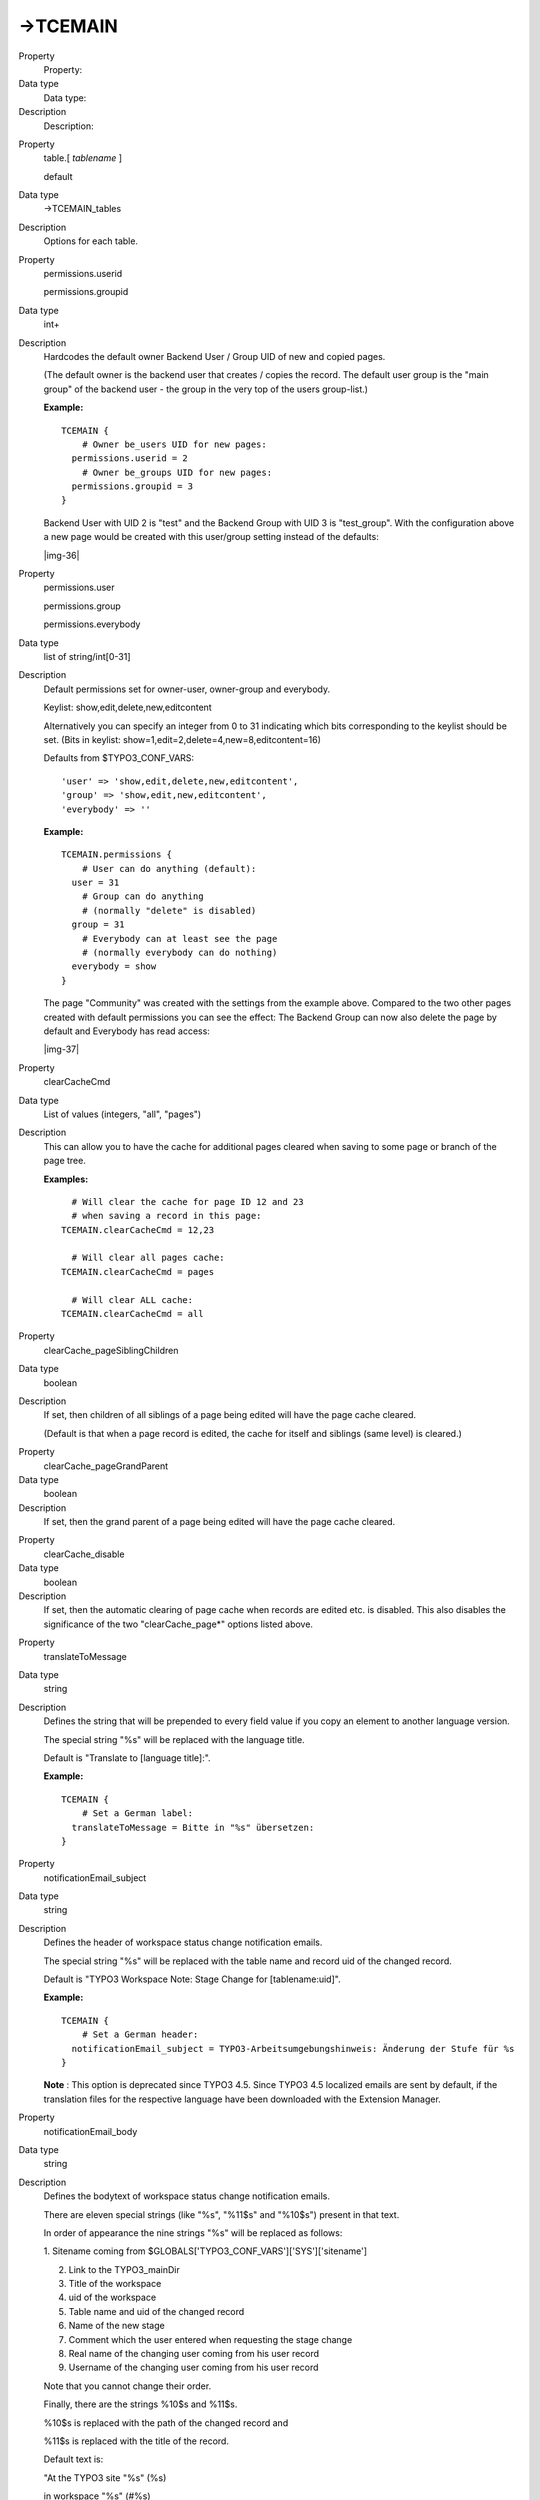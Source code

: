 ﻿.. include:: Images.txt

.. ==================================================
.. FOR YOUR INFORMATION
.. --------------------------------------------------
.. -*- coding: utf-8 -*- with BOM.

.. ==================================================
.. DEFINE SOME TEXTROLES
.. --------------------------------------------------
.. role::   underline
.. role::   typoscript(code)
.. role::   ts(typoscript)
   :class:  typoscript
.. role::   php(code)


->TCEMAIN
^^^^^^^^^

.. ### BEGIN~OF~TABLE ###

.. container:: table-row

   Property
         Property:
   
   Data type
         Data type:
   
   Description
         Description:


.. container:: table-row

   Property
         table.[ *tablename* ]
         
         default
   
   Data type
         ->TCEMAIN\_tables
   
   Description
         Options for each table.


.. container:: table-row

   Property
         permissions.userid
         
         permissions.groupid
   
   Data type
         int+
   
   Description
         Hardcodes the default owner Backend User / Group UID of new and copied
         pages.
         
         (The default owner is the backend user that creates / copies the
         record. The default user group is the "main group" of the backend user
         - the group in the very top of the users group-list.)
         
         **Example:**
         
         ::
         
            TCEMAIN {
                # Owner be_users UID for new pages:
              permissions.userid = 2
                # Owner be_groups UID for new pages:
              permissions.groupid = 3
            }
         
         Backend User with UID 2 is "test" and the Backend Group with UID 3 is
         "test\_group". With the configuration above a new page would be
         created with this user/group setting instead of the defaults:
         
         |img-36|


.. container:: table-row

   Property
         permissions.user
         
         permissions.group
         
         permissions.everybody
   
   Data type
         list of string/int[0-31]
   
   Description
         Default permissions set for owner-user, owner-group and everybody.
         
         Keylist: show,edit,delete,new,editcontent
         
         Alternatively you can specify an integer from 0 to 31 indicating which
         bits corresponding to the keylist should be set. (Bits in keylist:
         show=1,edit=2,delete=4,new=8,editcontent=16)
         
         Defaults from $TYPO3\_CONF\_VARS:
         
         ::
         
            'user' => 'show,edit,delete,new,editcontent',
            'group' => 'show,edit,new,editcontent',
            'everybody' => ''
         
         **Example:**
         
         ::
         
            TCEMAIN.permissions {
                # User can do anything (default):
              user = 31
                # Group can do anything 
                # (normally "delete" is disabled)
              group = 31
                # Everybody can at least see the page
                # (normally everybody can do nothing)
              everybody = show
            }
         
         The page "Community" was created with the settings from the example
         above. Compared to the two other pages created with default
         permissions you can see the effect: The Backend Group can now also
         delete the page by default and Everybody has read access:
         
         |img-37|


.. container:: table-row

   Property
         clearCacheCmd
   
   Data type
         List of values (integers, "all", "pages")
   
   Description
         This can allow you to have the cache for additional pages cleared when
         saving to some page or branch of the page tree.
         
         **Examples:**
         
         ::
         
              # Will clear the cache for page ID 12 and 23 
              # when saving a record in this page:
            TCEMAIN.clearCacheCmd = 12,23
            
              # Will clear all pages cache:
            TCEMAIN.clearCacheCmd = pages
            
              # Will clear ALL cache:
            TCEMAIN.clearCacheCmd = all


.. container:: table-row

   Property
         clearCache\_pageSiblingChildren
   
   Data type
         boolean
   
   Description
         If set, then children of all siblings of a page being edited will have
         the page cache cleared.
         
         (Default is that when a page record is edited, the cache for itself
         and siblings (same level) is cleared.)


.. container:: table-row

   Property
         clearCache\_pageGrandParent
   
   Data type
         boolean
   
   Description
         If set, then the grand parent of a page being edited will have the
         page cache cleared.


.. container:: table-row

   Property
         clearCache\_disable
   
   Data type
         boolean
   
   Description
         If set, then the automatic clearing of page cache when records are
         edited etc. is disabled. This also disables the significance of the
         two "clearCache\_page\*" options listed above.


.. container:: table-row

   Property
         translateToMessage
   
   Data type
         string
   
   Description
         Defines the string that will be prepended to every field value if you
         copy an element to another language version.
         
         The special string "%s" will be replaced with the language title.
         
         Default is "Translate to [language title]:".
         
         **Example:**
         
         ::
         
            TCEMAIN {
                # Set a German label:
              translateToMessage = Bitte in "%s" übersetzen:
            }


.. container:: table-row

   Property
         notificationEmail\_subject
   
   Data type
         string
   
   Description
         Defines the header of workspace status change notification emails.
         
         The special string "%s" will be replaced with the table name and
         record uid of the changed record.
         
         Default is "TYPO3 Workspace Note: Stage Change for [tablename:uid]".
         
         **Example:**
         
         ::
         
            TCEMAIN {
                # Set a German header:
              notificationEmail_subject = TYPO3-Arbeitsumgebungshinweis: Änderung der Stufe für %s
            }
         
         **Note** : This option is deprecated since TYPO3 4.5. Since TYPO3 4.5
         localized emails are sent by default, if the translation files for the
         respective language have been downloaded with the Extension Manager.


.. container:: table-row

   Property
         notificationEmail\_body
   
   Data type
         string
   
   Description
         Defines the bodytext of workspace status change notification emails.
         
         There are eleven special strings (like "%s", "%11$s" and "%10$s")
         present in that text.
         
         In order of appearance the nine strings "%s" will be replaced as
         follows:
         
         1. Sitename coming from
         $GLOBALS['TYPO3\_CONF\_VARS']['SYS']['sitename']
         
         2. Link to the TYPO3\_mainDir
         
         3. Title of the workspace
         
         4. uid of the workspace
         
         5. Table name and uid of the changed record
         
         6. Name of the new stage
         
         7. Comment which the user entered when requesting the stage change
         
         8. Real name of the changing user coming from his user record
         
         9. Username of the changing user coming from his user record
         
         Note that you cannot change their order.
         
         Finally, there are the strings %10$s and %11$s.
         
         %10$s is replaced with the path of the changed record and
         
         %11$s is replaced with the title of the record.
         
         Default text is:
         
         "At the TYPO3 site "%s" (%s)
         
         in workspace "%s" (#%s)
         
         the stage has changed for the element(s) "%11$s" (%s) at location
         "%10$s" in the page tree:
         
         ==> %s
         
         User Comment:
         
         "%s"
         
         State was change by %s (username: %s)"
         
         **Example:**
         
         ::
         
            TCEMAIN {
                # Set a German bodytext:
              notificationEmail_body (
                Auf der TYPO3-Seite "%s" (%s) 
                wurde in der Arbeitsumgebung "%s" (%s) 
                die Stufe des Elements/der Elemente "%11$s" (%s) am Ort "%10$s" im Seitenbaum verändert:
                ==> %s
                Kommentar des Benutzers:
                "%s"
            
                Die Stufe wurde geändert von %s (Benutzername: %s).
              )
            }
         
         **Note** : This option is deprecated since TYPO3 4.5. Since TYPO3 4.5
         localized emails are sent by default, if the translation files for the
         respective language have been downloaded with the Extension Manager.


.. ###### END~OF~TABLE ######

[page:TCEMAIN]


->TCEMAIN\_tables
"""""""""""""""""

Processing options for a $TCA configured table.

.. ### BEGIN~OF~TABLE ###

.. container:: table-row

   Property
         Property:
   
   Data type
         Data type:
   
   Description
         Description:


.. container:: table-row

   Property
         history.keepEntries
   
   Data type
         int+
   
   Description
         Maximum number of entries in the sys\_history for this table. Range
         0-200. Zero turns the history off.
         
         **Example:**
         
         ::
         
            TCEMAIN {
                # Default for all tables is 10 entries:
              default.history.keepEntries = 10
                # But the Content Elements will have 20 levels:
              table.tt_content.history.keepEntries = 20
            }
         
         **Note** : This option has been removed in TYPO3 4.0.


.. container:: table-row

   Property
         history.maxAgeDays
   
   Data type
         int+
   
   Description
         The number of days elements are in the history at most. Takes
         precedence over keepEntries.        
         
         Default is 7 days. Range 0-200. Zero turns the maxAgeDays off.
         
         **Note** : This option has been removed in TYPO3 6.0.


.. container:: table-row

   Property
         disablePrependAtCopy
   
   Data type
         boolean
   
   Description
         Disables the "prependAtCopy" feature (if configured for the table in
         $TCA).
         
         (The word "prepend" is misguiding - the "(copy)" label is  *appended*
         to (put after) the record title! Sorry for that mistake, it isn't the
         only time I have made that.)
         
         **Example:**
         
         ::
         
            TCEMAIN.table.pages {
                # Pages will NOT have "(copy)" appended:
              disablePrependAtCopy = 1
                # Pages will NOT be hidden upon copy:
              disableHideAtCopy = 1
            }
         
         These settings adjust that a page which is copied will neither have
         "(copy X)" appended nor be hidden.
         
         The last page in this tree, labeled "Test", is used as original to be
         copied.
         
         The first sub page was copied using the settings from the above
         example: It is labeled "Test" and is visible exactly like the original
         page.
         
         The page "Test (copy 2)" in the middle was in contrast copied in
         default mode: The page is hidden and the "(copy X)" suffix is added,
         if another page with the same named existed already.
         
         |img-38|


.. container:: table-row

   Property
         disableHideAtCopy
   
   Data type
         boolean
   
   Description
         Disables the "hideAtCopy" feature (if configured for the table in
         $TCA).
         
         For an example, see "disablePrependAtCopy" above.


.. ###### END~OF~TABLE ######

[page:TCEMAIN.default/TCEMAIN.table.(tablename)/->TCEMAIN\_tables]


